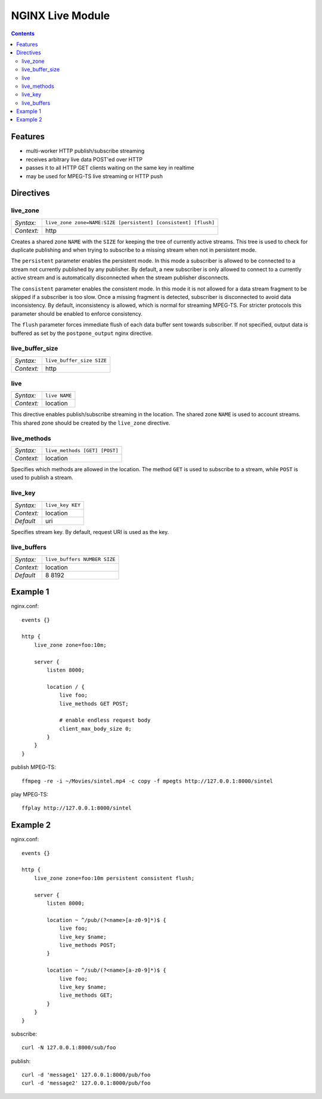 =================
NGINX Live Module
=================


.. contents::


Features
========

- multi-worker HTTP publish/subscribe streaming
- receives arbitrary live data POST'ed over HTTP
- passes it to all HTTP GET clients waiting on the same key in realtime
- may be used for MPEG-TS live streaming or HTTP push


Directives
==========


live_zone
---------

========== ====
*Syntax:*  ``live_zone zone=NAME:SIZE [persistent] [consistent] [flush]``
*Context:* http
========== ====

Creates a shared zone ``NAME`` with the ``SIZE`` for keeping the tree of
currently active streams.  This tree is used to check for duplicate
publishing and when trying to subscribe to a missing stream when not in
persistent mode.

The ``persistent`` parameter enables the persistent mode.  In this mode a
subscriber is allowed to be connected to a stream not currently published
by any publisher.  By default, a new subscriber is only allowed to connect
to a currently active stream and is automatically disconnected when the
stream publisher disconnects.

The ``consistent`` parameter enables the consistent mode.  In this mode it is
not allowed for a data stream fragment to be skipped if a subscriber is too
slow.  Once a missing fragment is detected, subscriber is disconnected to avoid
data inconsistency.  By default, inconsistency is allowed, which is normal
for streaming MPEG-TS.  For stricter protocols this parameter should be
enabled to enforce consistency.

The ``flush`` parameter forces immediate flush of each data buffer sent
towards subscriber.  If not specified, output data is buffered as set by the
``postpone_output`` nginx directive.


live_buffer_size
----------------

========== ====
*Syntax:*  ``live_buffer_size SIZE``
*Context:* http
========== ====


live
----

========== ========
*Syntax:*  ``live NAME``
*Context:* location
========== ========

This directive enables publish/subscribe streaming in the location.  The shared
zone ``NAME`` is used to account streams.  This shared zone should be created
by the ``live_zone`` directive.


live_methods
------------

========== ========
*Syntax:*  ``live_methods [GET] [POST]``
*Context:* location
========== ========

Specifies which methods are allowed in the location.  The method ``GET`` is
used to subscribe to a stream, while ``POST`` is used to publish a stream.


live_key
--------

========== ========
*Syntax:*  ``live_key KEY``
*Context:* location
*Default*  uri
========== ========

Specifies stream key.  By default, request URI is used as the key.


live_buffers
------------

========== ========
*Syntax:*  ``live_buffers NUMBER SIZE``
*Context:* location
*Default*  8 8192
========== ========


Example 1
=========

nginx.conf::

    events {}

    http {
        live_zone zone=foo:10m;

        server {
            listen 8000;

            location / {
                live foo;
                live_methods GET POST;

                # enable endless request body
                client_max_body_size 0;
            }
        }
    }

publish MPEG-TS::

    ffmpeg -re -i ~/Movies/sintel.mp4 -c copy -f mpegts http://127.0.0.1:8000/sintel

play MPEG-TS::

    ffplay http://127.0.0.1:8000/sintel


Example 2
=========

nginx.conf::

    events {}

    http {
        live_zone zone=foo:10m persistent consistent flush;

        server {
            listen 8000;

            location ~ ^/pub/(?<name>[a-z0-9]*)$ {
                live foo;
                live_key $name;
                live_methods POST;
            }

            location ~ ^/sub/(?<name>[a-z0-9]*)$ {
                live foo;
                live_key $name;
                live_methods GET;
            }
        }
    }

subscribe::

    curl -N 127.0.0.1:8000/sub/foo

publish::

    curl -d 'message1' 127.0.0.1:8000/pub/foo
    curl -d 'message2' 127.0.0.1:8000/pub/foo
